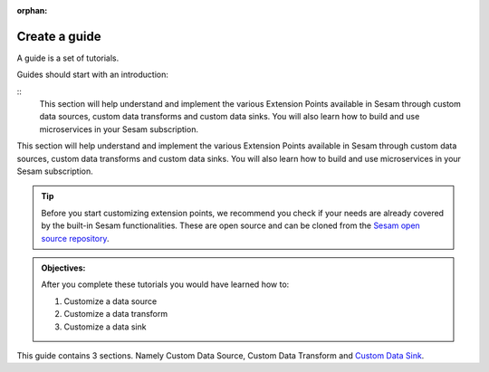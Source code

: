 :orphan:

Create a guide
==============

A guide is a set of tutorials.

Guides should start with an introduction:

::
    This section will help understand and implement the various Extension Points available in Sesam through custom data sources, custom data transforms and custom data sinks. You will also learn how to build and use microservices in your Sesam subscription.

This section will help understand and implement the various Extension Points available in Sesam through custom data sources, custom data transforms and custom data sinks. You will also learn how to build and use microservices in your Sesam subscription.  

.. tip::

    Before you start customizing extension points, we recommend you check if your needs are already covered by the built-in Sesam functionalities. These are open source and can be cloned from the `Sesam open source repository <https://www.github.com/sesam-community>`_.

.. admonition::  Objectives:
   
    After you complete these tutorials you would have learned how to:

    #. Customize a data source
    #. Customize a data transform
    #. Customize a data sink


This guide contains 3 sections. Namely Custom Data Source, Custom Data Transform and `Custom Data Sink <tutorial-custom-data-sink-url-system>`_.

.. panels::
    :column: col-lg-12 p-2 

    **Customize Data Source:** This guide includes 4 tutorials
    ^^^^^^^^^^^^^^^^^^^^^^^^^^^^^^^^^^^^^^^^^^^^^^^^^^^^^^^^^^

    1. The URL system (coming soon)

    ..
        :badge:`Estimated time: 10 min,badge-light`

        This tutorial will show you how to...

        .. link-button:: tutorial-custom-data-source-url-system
            :type: ref
            :text: Start this tutorial
            :classes: tutorial-start
        
    .. dropdown:: 2. The Microservice system
        :open:

        :badge:`Estimated time: 3 min,badge-light`

        This tutorial will show you how to...

        .. link-button:: tutorial-custom-data-source-microservice
            :type: ref
            :text: Start this tutorial
            :classes: tutorial-start

    .. dropdown:: 3. Microservices & Continuation support
        :open:

        :badge:`Estimated time: 10 min,badge-light`

        This tutorial will show you how to...

        .. link-button:: tutorial-microservice-continuation-support
            :type: ref
            :text: Start this tutorial
            :classes: tutorial-start
        
    4. The HTTP Endpoint Source (coming soon)

    ..
        :badge:`Estimated time: 3 min,badge-light`

        This tutorial will show you how to...

        .. link-button:: tutorial-custom-data-source-http-endpoint-source
            :type: ref
            :text: Start this tutorial
            :classes: tutorial-start

.. panels::
    :column: col-lg-12 p-2 

    **Customize Data Transform:** This guide includes 1 tutorial
    ^^^^^^^^^^^^^^^^^^^^^^^^^^^^^^^^^^^^^^^^^^^^^^^^^^^^^^^^^^^^

    The HTTP Transform (coming soon)

    ..
        :open:

        :badge:`Estimated time: 10 min,badge-light`

        This tutorial will show you how to...

        .. link-button:: tutorial-custom-data-transform-http-transform
            :type: ref
            :text: Start this tutorial
            :classes: tutorial-start

.. panels::
    :column: col-lg-12 p-2 

    **Customize Data Sink:** This guide includes 2 tutorials
    ^^^^^^^^^^^^^^^^^^^^^^^^^^^^^^^^^^^^^^^^^^^^^^^^^^^^^^^^

    1. The URL Sink (coming soon)
    
    ..
        :badge:`Estimated time: 10 min,badge-light`

        This tutorial will show you how to...

        .. link-button:: tutorial-custom-data-sink-url-system
            :type: ref
            :text: Start this tutorial
            :classes: tutorial-start
        
    2. The Microservice Sink (coming soon)
    
    ..           
        :badge:`Estimated time: 3 min,badge-light`

        This tutorial will show you how to...

        .. link-button:: tutorial-custom-data-sink-microservice-system
            :type: ref
            :text: Start this tutorial
            :classes: tutorial-start
